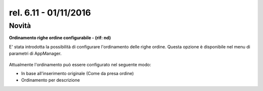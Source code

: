 rel. 6.11 - 01/11/2016
=====================

Novità
------
**Ordinamento righe ordine configurabile - (rif: nd)**

E' stata introdotta la possibilità di configurare l'ordinamento delle righe ordine.
Questa opzione è disponibile nel menu di parametri di AppManager.

.. figure:: release-6-11.png
   :alt:
   
   
Attualmente l'ordinamento può essere configurato nel seguente modo:

- In base all'inserimento originale (Come da presa ordine)
- Ordinamento per descrizione

